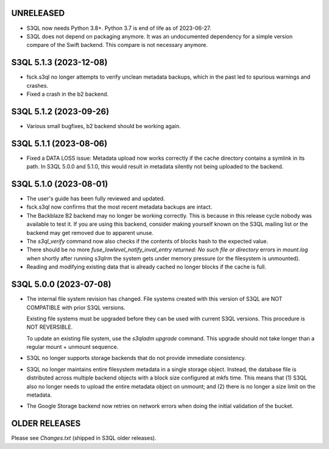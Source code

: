 UNRELEASED
=======================

* S3QL now needs Python 3.8+. Python 3.7 is end of life as of 2023-06-27.

* S3QL does not depend on packaging anymore. It was an undocumented dependency for
  a simple version compare of the Swift backend. This compare is not necessary anymore.

S3QL 5.1.3 (2023-12-08)
=======================

* fsck.s3ql no longer attempts to verify unclean metadata backups, which
  in the past led to spurious warnings and crashes.

* Fixed a crash in the b2 backend.

S3QL 5.1.2 (2023-09-26)
=======================

* Various small bugfixes, b2 backend should be working again.

S3QL 5.1.1 (2023-08-06)
=======================

* Fixed a DATA LOSS issue: Metadata upload now works correctly if the cache directory
  contains a symlink in its path. In S3QL 5.0.0 and 5.1.0, this would result in metadata
  silently not being uploaded to the backend.


S3QL 5.1.0 (2023-08-01)
=======================

* The user's guide has been fully reviewed and updated.

* fsck.s3ql now confirms that the most recent metadata backups are intact.

* The Backblaze B2 backend may no longer be working correctly. This is because in this
  release cycle nobody was available to test it. If you are using this backend, consider
  making yourself known on the S3QL mailing list or the backend may get removed due to
  apparent unuse.

* The `s3ql_verify` command now also checks if the contents of blocks hash to the
  expected value.

* There should be no more `fuse_lowlevel_notify_inval_entry returned: No such file or
  directory` errors in `mount.log` when shortly after running *s3qlrm* the system gets
  under memory pressure (or the filesystem is unmounted).

* Reading and modifying existing data that is already cached no longer blocks if the cache
  is full.


S3QL 5.0.0 (2023-07-08)
=======================

* The internal file system revision has changed. File systems created with this version of
  S3QL are NOT COMPATIBLE with prior S3QL versions.

  Existing file systems must be upgraded before they can be used with current
  S3QL versions. This procedure is NOT REVERSIBLE.

  To update an existing file system, use the `s3qladm upgrade` command. This upgrade
  should not take longer than a regular mount + unmount sequence.

* S3QL no longer supports storage backends that do not provide immediate consistency.

* S3QL no longer maintains entire filesystem metadata in a single storage object. Instead,
  the database file is distributed across multiple backend objects with a block size
  configured at mkfs time. This means that (1) S3QL also no longer needs to upload the
  entire metadata object on unmount; and (2) there is no longer a size limit on the
  metadata.

* The Google Storage backend now retries on network errors when doing the initial
  validation of the bucket.


OLDER RELEASES
==============

Please see `Changes.txt` (shipped in S3QL older releases).

